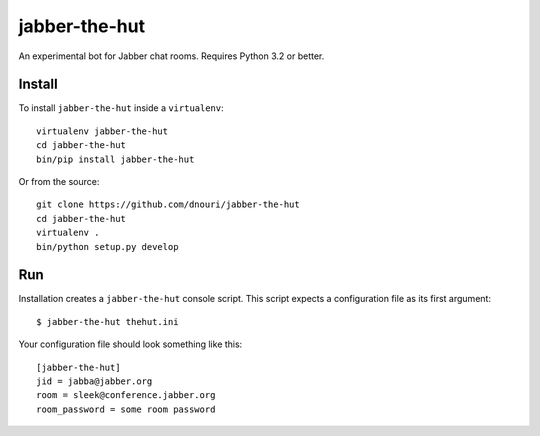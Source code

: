 ==============
jabber-the-hut
==============

An experimental bot for Jabber chat rooms.  Requires Python 3.2 or better.

Install
=======

To install ``jabber-the-hut`` inside a ``virtualenv``::

  virtualenv jabber-the-hut
  cd jabber-the-hut
  bin/pip install jabber-the-hut

Or from the source::

  git clone https://github.com/dnouri/jabber-the-hut
  cd jabber-the-hut
  virtualenv .
  bin/python setup.py develop

Run
===

Installation creates a ``jabber-the-hut`` console script.  This script
expects a configuration file as its first argument::

  $ jabber-the-hut thehut.ini

Your configuration file should look something like this::

  [jabber-the-hut]
  jid = jabba@jabber.org
  room = sleek@conference.jabber.org
  room_password = some room password
